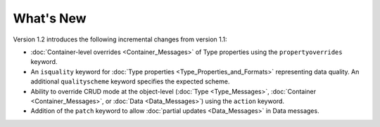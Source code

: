 What's New
==========

Version 1.2 introduces the following incremental changes from version 1.1:

- :doc:`Container-level overrides <Container_Messages>` of Type properties using the ``propertyoverrides`` keyword. 
- An ``isquality`` keyword for :doc:`Type properties <Type_Properties_and_Formats>` representing data quality. An additional ``qualityscheme`` keyword specifies the expected scheme.
- Ability to override CRUD mode at the object-level (:doc:`Type <Type_Messages>`, :doc:`Container <Container_Messages>`, or :doc:`Data <Data_Messages>`) using the ``action`` keyword.
- Addition of the ``patch`` keyword to allow :doc:`partial updates <Data_Messages>` in Data messages.

